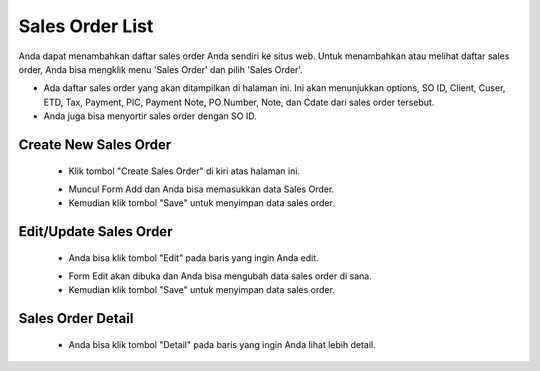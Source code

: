 .. _supplier_list:

Sales Order List
=============

Anda dapat menambahkan daftar sales order Anda sendiri ke situs web. Untuk menambahkan atau melihat daftar sales order, Anda bisa mengklik menu 'Sales Order' dan pilih 'Sales Order'.

.. image:: ../img_src/so.png
    :width: 800px
    :alt: Login Section

- Ada daftar sales order yang akan ditampilkan di halaman ini. Ini akan menunjukkan options, SO ID, Client, Cuser, ETD, Tax, Payment, PIC, Payment Note, PO Number, Note, dan Cdate dari sales order tersebut.
- Anda juga bisa menyortir sales order dengan SO ID.

Create New Sales Order
-------------------

 .. image:: ../img_src/so_add_button.png
     :width: 200px
     :alt: Login Section

 - Klik tombol "Create Sales Order" di kiri atas halaman ini.
 
 .. image:: ../img_src/so_add1.png
    :width: 400px
    :alt: Login Section
 
 - Muncul Form Add dan Anda bisa memasukkan data Sales Order.
 - Kemudian klik tombol "Save" untuk menyimpan data sales order. 
 
Edit/Update Sales Order
--------------------
  .. image:: ../img_src/so_option.png
    :width: 200px
    :alt: Login Section

 - Anda bisa klik tombol "Edit" pada baris yang ingin Anda edit.

 .. image:: ../img_src/so_edit.png
    :width: 600px
    :alt: Login Section
 
 - Form Edit akan dibuka dan Anda bisa mengubah data sales order di sana.
 - Kemudian klik tombol "Save" untuk menyimpan data sales order.
 
Sales Order Detail
--------------------
  .. image:: ../img_src/so_option.png
    :width: 200px
    :alt: Login Section

 - Anda bisa klik tombol "Detail" pada baris yang ingin Anda lihat lebih detail.

 .. image:: ../img_src/so_detail.png
    :width: 800px
    :alt: Login Section